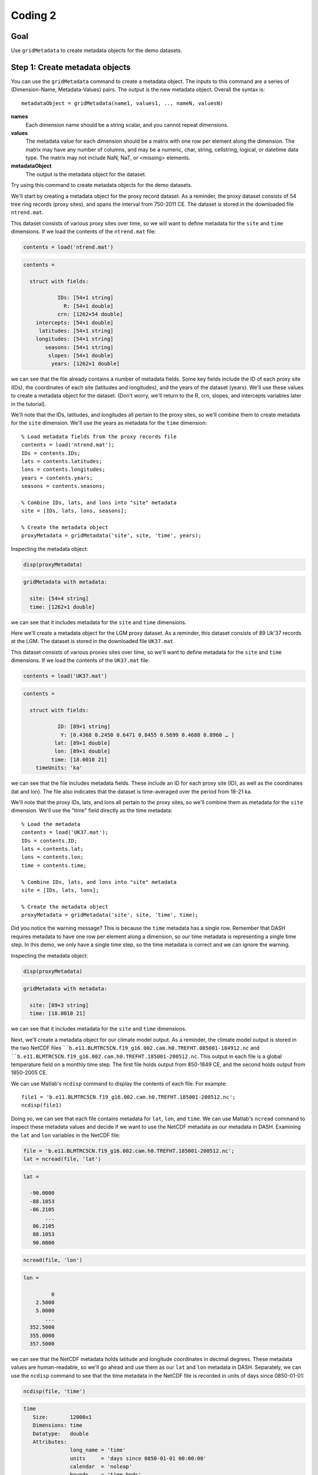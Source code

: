 Coding 2
========

Goal
----
Use ``gridMetadata`` to create metadata objects for the demo datasets.



Step 1: Create metadata objects
-------------------------------
You can use the ``gridMetadata`` command to create a metadata object. The inputs to this command are a series of (Dimension-Name, Metadata-Values) pairs. The output is the new metadata object. Overall the syntax is::

    metadataObject = gridMetadata(name1, values1, .., nameN, valuesN)

**names**
    Each dimension name should be a string scalar, and you cannot repeat dimensions.

**values**
    The metadata value for each dimension should be a matrix with one row per element along the dimension. The matrix may have any number of columns, and may be a numeric, char, string, cellstring, logical, or datetime data type. The matrix may not include NaN, NaT, or <missing> elements.

**metadataObject**
    The output is the metadata object for the dataset.

Try using this command to create metadata objects for the demo datasets.


..
    *NTREND Demo*
    +++++++++++++

.. raw:: html

    <section class="accordion"><input type="checkbox" name="collapse" id="ntrend-1a"><label for="ntrend-1a"><strong>NTREND Demo: Proxy Records</strong></label><div class="content">

We'll start by creating a metadata object for the proxy record dataset. As a reminder, the proxy dataset consists of 54 tree ring records (proxy sites), and spans the interval from 750-2011 CE. The dataset is stored in the downloaded file ``ntrend.mat``.

This dataset consists of various proxy sites over time, so we will want to define metadata for the ``site`` and ``time`` dimensions. If we load the contents of the ``ntrend.mat`` file:

.. code::
    :class: input

    contents = load('ntrend.mat')

.. code::
    :class: output

    contents =

      struct with fields:

               IDs: [54×1 string]
                 R: [54×1 double]
               crn: [1262×54 double]
        intercepts: [54×1 double]
         latitudes: [54×1 string]
        longitudes: [54×1 string]
           seasons: [54×1 string]
            slopes: [54×1 double]
             years: [1262×1 double]

we can see that the file already contains a number of metadata fields. Some key fields include the ID of each proxy site (IDs), the coordinates of each site (latitudes and longitudes), and the years of the dataset (years). We'll use these values to create a metadata object for the dataset. (Don't worry, we'll return to the R, crn, slopes, and intercepts variables later in the tutorial).

We'll note that the IDs, latitudes, and longitudes all pertain to the proxy sites, so we'll combine them to create metadata for the ``site`` dimension. We'll use the years as metadata for the ``time`` dimension::

    % Load metadata fields from the proxy records file
    contents = load('ntrend.mat');
    IDs = contents.IDs;
    lats = contents.latitudes;
    lons = contents.longitudes;
    years = contents.years;
    seasons = contents.seasons;

    % Combine IDs, lats, and lons into "site" metadata
    site = [IDs, lats, lons, seasons];

    % Create the metadata object
    proxyMetadata = gridMetadata('site', site, 'time', years);

Inspecting the metadata object:

.. code::
    :class: input

    disp(proxyMetadata)

.. code::
    :class: output

    gridMetadata with metadata:

      site: [54×4 string]
      time: [1262×1 double]

we can see that it includes metadata for the ``site`` and ``time`` dimensions.

.. raw:: html

    </div></section>



..
    *LGM Demo*
    +++++++++++++

.. raw:: html

    <section class="accordion"><input type="checkbox" name="collapse" id="lgm-1a"><label for="lgm-1a"><strong>LGM Demo: Proxy Records</strong></label><div class="content">

Here we'll create a metadata object for the LGM proxy dataset. As a reminder, this dataset consists of 89 Uk'37 records at the LGM. The dataset is stored in the downloaded file ``UK37.mat``.

This dataset consists of various proxies sites over time, so we'll want to define metadata for the ``site`` and ``time`` dimensions. If we load the contents of the ``UK37.mat`` file:

.. code::
    :class: input

    contents = load('UK37.mat')

.. code::
    :class: output

    contents =

      struct with fields:

               ID: [89×1 string]
                Y: [0.4368 0.2450 0.6471 0.8455 0.5699 0.4688 0.8960 … ]
              lat: [89×1 double]
              lon: [89×1 double]
             time: [18.0010 21]
        timeUnits: 'ka'

we can see that the file includes metadata fields. These include an ID for each proxy site (ID), as well as the coordinates (lat and lon). The file also indicates that the dataset is time-averaged over the period from 18-21 ka.

We'll note that the proxy IDs, lats, and lons all pertain to the proxy sites, so we'll combine them as metadata for the ``site`` dimension. We'll use the "time" field directly as the time metadata::

    % Load the metadata
    contents = load('UK37.mat');
    IDs = contents.ID;
    lats = contents.lat;
    lons = contents.lon;
    time = contents.time;

    % Combine IDs, lats, and lons into "site" metadata
    site = [IDs, lats, lons];

    % Create the metadata object
    proxyMetadata = gridMetadata('site', site, 'time', time);

Did you notice the warning message? This is because the ``time`` metadata has a single row. Remember that DASH requires metadata to have one row per element along a dimension, so our time metadata is representing a single time step. In this demo, we only have a single time step, so the time metadata is correct and we can ignore the warning.

Inspecting the metadata object:

.. code::
    :class: input

    disp(proxyMetadata)

.. code::
    :class: output

    gridMetadata with metadata:

      site: [89×3 string]
      time: [18.0010 21]

we can see that it includes metadata for the ``site`` and ``time`` dimensions.

.. raw:: html

    </div></section>



..
    *NTREND Demo*
    +++++++++++++

.. raw:: html

    <section class="accordion"><input type="checkbox" name="collapse" id="ntrend-1b"><label for="ntrend-1b"><strong>NTREND Demo: Climate Model Output</strong></label><div class="content">

Next, we'll create a metadata object for our climate model output. As a reminder, the climate model output is stored in the two NetCDF files ````b.e11.BLMTRC5CN.f19_g16.002.cam.h0.TREFHT.085001-184912.nc`` and ````b.e11.BLMTRC5CN.f19_g16.002.cam.h0.TREFHT.185001-200512.nc``. This output in each file is a global temperature field on a monthly time step. The first file holds output from 850-1849 CE, and the second holds output from 1850-2005 CE.

We can use Matlab's ``ncdisp`` command to display the contents of each file. For example::

    file1 = 'b.e11.BLMTRC5CN.f19_g16.002.cam.h0.TREFHT.185001-200512.nc';
    ncdisp(file1)

Doing so, we can see that each file contains metadata for ``lat``, ``lon``, and ``time``. We can use Matlab's ``ncread`` command to inspect these metadata values and decide if we want to use the NetCDF metadata as our metadata in DASH. Examining the ``lat`` and ``lon`` variables in the NetCDF file:

.. code::
    :class: input

    file = 'b.e11.BLMTRC5CN.f19_g16.002.cam.h0.TREFHT.185001-200512.nc';
    lat = ncread(file, 'lat')

.. code::
    :class: output

    lat =

      -90.0000
      -88.1053
      -86.2105
           ...
       86.2105
       88.1053
       90.0000

.. code::
    :class: input

    ncread(file, 'lon')

.. code::
    :class: output

    lon =

             0
        2.5000
        5.0000
           ...
      352.5000
      355.0000
      357.5000

we can see that the NetCDF metadata holds latitude and longitude coordinates in decimal degrees. These metadata values are human-readable, so we'll go ahead and use them as our ``lat`` and ``lon`` metadata in DASH. Separately, we can use the ``ncdisp`` command to see that the time metadata in the NetCDF file is recorded in units of days since 0850-01-01:

.. code::
    :class: input

    ncdisp(file, 'time')

.. code::
    :class: output

    time
       Size:       12000x1
       Dimensions: time
       Datatype:   double
       Attributes:
                   long_name = 'time'
                   units     = 'days since 0850-01-01 00:00:00'
                   calendar  = 'noleap'
                   bounds    = 'time_bnds'

This metadata format is not particularly human readable, so we'll create our own metadata for the time dimension. Matlab's ``datetime`` format can be useful, because it allows users to sort data by specific years, months, and days, so we'll use a ``datetime`` format for our time metadata. The time metadata for the model output spans 850-2005 CE at monthly resolution, so we can create our time metadata using the following:

.. code::
    :class: input

    time = datetime(850,1,1) : calmonths(1) : datetime(2005,12,1);
    time = time'

.. code::
    :class: output

    time =

      13872×1 datetime array

       01-Jan-0850
       01-Feb-0850
       01-Mar-0850
       ...
       01-Oct-2005
       01-Nov-2005
       01-Dec-2005

Note that we converted the time metadata to a column vector in the second line of code. This is because ``gridMetadata`` requires metadata to have one *row* per element along a dimension. Putting it all together:

.. code::
    :class: input

    % Use NetCDF metadata for lat and lon
    file = 'b.e11.BLMTRC5CN.f19_g16.002.cam.h0.TREFHT.185001-200512.nc';
    lat = ncread(file, 'lat');
    lon = ncread(file, 'lon');

    % Create time metadata
    time = datetime(850,1,1) : calmonths(1) : datetime(2005,12,1);
    time = time';

    % Create the metadata object
    modelMetadata = gridMetadata('lat', lat, 'lon', lon, 'time', time)

.. code::
    :class: output

    modelMetadata =

      gridMetadata with metadata:

         lon: [144×1 double]
         lat: [96×1 double]
        time: [13872×1 datetime]

.. raw:: html

    </div></section>



Aside: Tripolar Spatial Fields
------------------------------
Not all climate models output spatial fields on a rectilinear spatial grid. This is particularly common for ocean models, which often record variables on a tripolar spatial grid. Tripolar output is often reported on a "latitude x longitude" array, but each element of the array represents a unique (latitude, longitude) coordinate. So even if the rows of the array are reported as "latitude", the latitude values will change with every row and column. Similarly, the longitude value will change at every row and column.

Ultimately, these tripolar arrays represent a collection of unique spatial sites, rather than a rectilinear latitude x longitude grid. As such, we'll typically use the ``site`` dimension to define spatial metadata for tripolar grids within DASH. To implement this, you'll usually want to reshape each of the ``latitude`` and ``longitude`` metadata arrays into a column vector. Then, concatenate the two vectors into a matrix with two columns. The two columns of the matrix record the unique (latitude, longitude) coordinate associated with each spatial site, and each row denotes a specific site.


..
    *LGM Demo*
    +++++++++++++

.. raw:: html

    <section class="accordion"><input type="checkbox" name="collapse" id="lgm-1b"><label for="lgm-1b"><strong>LGM Demo: Climate Model Output</strong></label><div class="content">

Here, we'll create a metadata object for the climate model output. As a reminder, this output is stored in the file ``SST.mat``. Inspecting the contents of this file:

.. code::
    :class: input

    contents = load('SST.mat')

.. code::
    :class: output

    contents =

      struct with fields:

              SST: [320×384×12×16 double]
              lat: [320×384 double]
              lon: [320×384 double]
            month: [12×1 string]
              run: [16×1 double]
        time_span: "18-21 ka"

we can see that the saved SST output is on a tripolar spatial field. The file includes metadata for both the "lat" and "lon" dimensions, but the metadata for each "dimension" is a matrix with a unique value at each spatial point. We'll reshape this metadata to indicate that the spatial field consists of a collection of unique spatial sites::

    % Get the metadata matrices
    lat = contents.lat;
    lon = contents.lon;

    % Reshape into column vectors and append
    site = [lat(:), lon(:)];

To finish the metadata object for this dataset, we'll note that the tripolar SST output includes a climatology for each month of the year, and for 16 unique model runs. So the overall dataset is (site x time x run). The ``SST.mat`` file includes metadata for the month and run, and we'll use this metadata in DASH. Putting it all together:

.. code::
    :class: input

    % Get the file metadata
    contents = load('SST.mat');
    lat = contents.lat;
    lon = contents.lon;
    time = contents.month;
    run = contents.run;

    % Reshape tripolar metadata
    site = [lat(:), lon(:)];

    % Build metadata object
    modelMetadata = gridMetadata('site', site, 'time', time, 'run', run)

.. code::
    :class: output

    modelMetadata =

      gridMetadata with metadata:

        site: [122880×2 double]
        time: [12×1 string]
         run: [16×1 double]

.. raw:: html

     </div></section>



Step 2: Return Metadata
-----------------------
You can return the metadata for a dimension using dot-indexing. For a given metadata object, follow the object by ``.<dimension name>``, where ``<dimension name>`` is one of the dimension in DASH. For example, ``.lat``, ``.lon``, ``.time``, etc.


..
    *NTREND Demo*
    +++++++++++++

.. raw:: html

    <section class="accordion"><input type="checkbox" name="collapse" id="ntrend-2"><label for="ntrend-2"><strong>NTREND Demo</strong></label><div class="content">

To return the latitude metadata for the climate model output, we could do:

.. code::
    :class: input

    modelMetadata.lat

.. code::
    :class: output

    -90
    -88.105
    -86.211
    ...
    86.211
    88.105
     90

To return the metadata for the lon dimension, we can do:

.. code::
    :class: input

    modelMetadata.lon

.. code::
    :class: output

        0
      2.5
        5
      ...
    352.5
      355
    357.5

To return the metadata for the time dimension, we can do:

.. code::
    :class: input

    modelMetadata.time

.. code::
    :class: output

    01-Jan-0850
    01-Feb-0850
    01-Mar-0850
    ...
    01-Oct-2005
    01-Nov-2005
    01-Dec-2005

.. raw:: html

    </div></section>



..
    *LGM Demo*
    +++++++++++++

.. raw:: html

    <section class="accordion"><input type="checkbox" name="collapse" id="lgm-2"><label for="lgm-2"><strong>LGM Demo</strong></label><div class="content">

To return the site metadata for the climate model output, we can do:

.. code::
    :class: input

    modelMetadata.site

.. code::
    :class: output

    -79.221       320.56
    -79.221       321.69
    -79.221       322.81
        ...
     72.196       318.92
     72.189       319.35
     72.186       319.78

To return the metadata for the time dimension (which organizes the 12 monthly climatologies), we can do:

.. code::
    :class: input

    modelMetadata.time

.. code::
    :class: output

    "Jan"
    "Feb"
    "March"
    "April"
    "May"
    "June"
    "July"
    "Aug"
    "Sep"
    "Oct"
    "Nov"
    "Dec"

To return the metadata for the 16 climate model runs, we can do:

.. code::
    :class: input

    modelMetadata.run

.. code::
    :class: output

     1
     2
     3
     4
     5
     6
     7
     8
     9
    10
    11
    12
    13
    14
    15
    16

.. raw:: html

   </div></section>



Step 3: Create Metadata Attributes
----------------------------------
You can use the ``gridMetadata.addAttributes`` to add non-dimensional attributes to a ``gridMetadata`` object. The inputs to the command are a series of (Attribute Name, Attribute Value) pairs. The full syntax is::

    obj = obj.addAttributes(name1, value1, .., nameN, valueN)

Each attribute name must be a valid Matlab variable name - it must begin with a letter, and may only include letters, numbers, and underscores. The metadata values can be anything at all. They may have any size and any data type, and have no formatting requirements. Use whatever you find useful!


..
    *NTREND Demo*
    +++++++++++++

.. raw:: html

    <section class="accordion"><input type="checkbox" name="collapse" id="ntrend-3"><label for="ntrend-3"><strong>NTREND Demo</strong></label><div class="content">

We'll start by adding some attributes to metadata object for the climate model output. We'll note that this output is from the CESM 1.0 climate model, and that the units of the raw data set are in Kelvin:

.. code::
    :class: input

    modelMetadata = modelMetadata.addAttributes("Model", "CESM 1.0", "raw_units", "Kelvin")

.. code::
    :class: output

    modelMetadata =

      gridMetadata with metadata:

               lon: [144×1 double]
               lat: [96×1 double]
              time: [13872×1 datetime]
        attributes: [1×1 struct]

      Show attributes

                Model: "CESM 1.0"
            raw_units: "Kelvin"


We'll also add some attributes to the metadata object for the proxy records. Here, we'll note that the columns of the site metadata correspond to each proxy site's ID, latitude, longitude, and optimal growing season:

.. code::
    :class: input

    name = 'site_metadata_columns';
    value = ["ID", "Latitude", "Longitude", "Season"];
    proxyMetadata = proxyMetadata.addAttributes(name, value)

.. code::
    :class: output

    proxyMetadata =

      gridMetadata with metadata:

              site: [54×4 string]
              time: [1262×1 double]
        attributes: [1×1 struct]

      Show attributes

            site_metadata_columns: ["ID"    "Latitude"    "Longitude"    "Season"]

.. raw:: html

    </div></section>




..
    *LGM Demo*
    +++++++++++++

.. raw:: html

    <section class="accordion"><input type="checkbox" name="collapse" id="lgm-3"><label for="lgm-3"><strong>LGM Demo</strong></label><div class="content">

Here, we'll start by adding some attributes to the metadata object for the climate model output. We'll start by noting that the output is from the iCESM model, and is in units of Kelvin. We'll also note that the model was run with boundary conditions matching the interval from 18-21 ka. Finally, we'll indicate that the columns of the spatial metadata correspond to the latitude and longitude of each spatial site, respectively:

.. code::
    :class: input

    model = "iCESM";
    units = "Celsius";
    time = "18-21 ka";
    columns = ["Latitude", "Longitude"];
    modelMetadata = modelMetadata.addAttributes("Model", model "Units", units, ...
                         "time_span", time, "site_metadata_columns", columns);

.. code::
    :class: output

      gridMetadata with metadata:

              site: [122880×2 double]
              time: [12×1 string]
               run: [16×1 double]
        attributes: [1×1 struct]

      Show attributes

                        time_span: "18-21 ka"
                            Units: "Celsius"
                            Model: "iCESM"
            site_metadata_columns: ["Latitude"    "Longitude"]

We'll also add some attributes to the metadata object for the proxy records. Here, we'll note that the time metadata has units of ka, and that the proxy records are all UK'37 values. We'll also indicate that the columns of the site metadata record each proxy site's ID, latitude, and longitude:

.. code::
    :class: input

    proxyMetadata = proxyMetadata.addAttributes("time_units", "ka", "type", "UK'37", ...
                             'site_metadata_columns', ["ID","Latitude","Longitude"])

.. code::
    :class: output

    proxyMetadata =

      gridMetadata with metadata:

              site: [89×3 string]
              time: [18.001 21]
        attributes: [1×1 struct]

      Show attributes

                       time_units: "ka"
                             type: "UK'37"
            site_metadata_columns: ["ID"    "Latitude"    "Longitude"]

.. raw:: html

    </div></section>




Additional Commands
-------------------
These are the key commands for the ``gridMetadata`` class, but there are a number of other commands not discussed in this tutorial. For example, the class includes commands to edit and remove metadata values and metadata attributes. You can read about the other commands in this class on the :doc:`gridMetadata reference page <../../gridMetadata>`::

    dash.doc('gridMetadata')



.. _gridMetadata-full-demo:

Full Demos
----------
This section recaps all the essential code from the demos.



..
    *NTREND Demo*
    +++++++++++++

.. raw:: html

    <section class="accordion"><input type="checkbox" name="collapse" id="ntrend-full"><label for="ntrend-full"><strong>NTREND Demo</strong></label><div class="content">

::

    %% Proxy Records

    % Load metadata fields from the proxy records file
    contents = load('ntrend.mat');
    IDs = contents.IDs;
    lats = contents.latitudes;
    lons = contents.longitudes;
    years = contents.years;
    seasons = contents.seasons

    % Combine IDs, lats, and lons into "site" metadata
    site = [IDs, lats, lons, seasons];

    % Create the metadata object
    proxyMetadata = gridMetadata('site', site, 'time', years);

    % Add metadata attributes
    name = 'site_metadata_columns';
    columns = ["ID", "Latitude", "Longitude", "Season"];
    proxyMetadata = proxyMetadata.addAttributes(name, columns);


    %% Climate Model Output

    % Use NetCDF metadata for lat and lon
    file = 'b.e11.BLMTRC5CN.f19_g16.002.cam.h0.TREFHT.185001-200512.nc';
    lat = ncread(file, 'lat');
    lon = ncread(file, 'lon');

    % Create time metadata
    time = datetime(850,1,1) : calmonths(1) : datetime(2005,12,1);
    time = time';

    % Create the metadata object
    modelMetadata = gridMetadata('lat', lat, 'lon', lon, 'time', time);

    % Add Attributes
    modelMetadata = modelMetadata.addAttributes("Model", "CESM 1.0", "Units", "Kelvin")

.. raw:: html

    </div></section>




..
    *LGM Demo*
    +++++++++++++

.. raw:: html

    <section class="accordion"><input type="checkbox" name="collapse" id="lgm-full"><label for="lgm-full"><strong>LGM Demo</strong></label><div class="content">

::

    %% Proxy records

    % Load the metadata
    contents = load('UK37.mat');
    IDs = contents.ID;
    lats = contents.lat;
    lons = contents.lon;
    time = contents.time;

    % Combine IDs, lats, and lons into "site" metadata
    site = [IDs, lats, lons];

    % Create the metadata object
    proxyMetadata = gridMetadata('site', site, 'time', time);

    % Add attributes
    proxyMetadata = proxyMetadata.addAttributes("time_units", "ka", "type", "UK'37", ...
                             'site_metadata_columns', ["ID","Latitude","Longitude"]);


    %% Climate model output

    % Get the file metadata
    contents = load('SST.mat');
    lat = contents.lat;
    lon = contents.lon;
    time = contents.month;
    run = contents.run;

    % Reshape tripolar metadata
    site = [lat(:), lon(:)];

    % Build metadata object
    modelMetadata = gridMetadata('site', site, 'time', time, 'run', run)

    % Add attributes
    model = "iCESM";
    units = "Celsius";
    time = "18-21 ka";
    columns = ["Latitude", "Longitude"];
    modelMetadata = modelMetadata.addAttributes("Model", model, "Units", units, ...
        "time_span", time, "site_metadata_columns", columns);

.. raw:: html

    </div></section>
